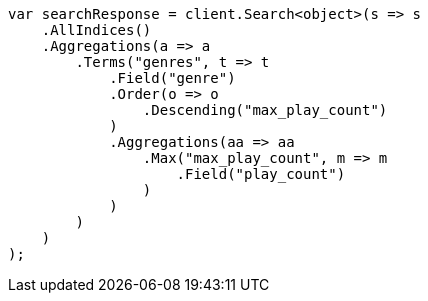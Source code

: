 // aggregations/bucket/terms-aggregation.asciidoc:377

////
IMPORTANT NOTE
==============
This file is generated from method Line377 in https://github.com/elastic/elasticsearch-net/tree/master/src/Examples/Examples/Aggregations/Bucket/TermsAggregationPage.cs#L164-L205.
If you wish to submit a PR to change this example, please change the source method above
and run dotnet run -- asciidoc in the ExamplesGenerator project directory.
////

[source, csharp]
----
var searchResponse = client.Search<object>(s => s
    .AllIndices()
    .Aggregations(a => a
        .Terms("genres", t => t
            .Field("genre")
            .Order(o => o
                .Descending("max_play_count")
            )
            .Aggregations(aa => aa
                .Max("max_play_count", m => m
                    .Field("play_count")
                )
            )
        )
    )
);
----

